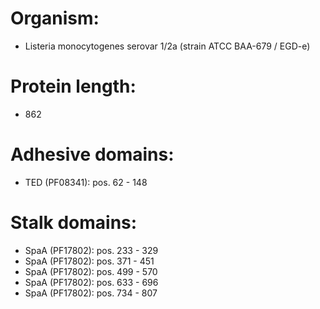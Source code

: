 * Organism:
- Listeria monocytogenes serovar 1/2a (strain ATCC BAA-679 / EGD-e)
* Protein length:
- 862
* Adhesive domains:
- TED (PF08341): pos. 62 - 148
* Stalk domains:
- SpaA (PF17802): pos. 233 - 329
- SpaA (PF17802): pos. 371 - 451
- SpaA (PF17802): pos. 499 - 570
- SpaA (PF17802): pos. 633 - 696
- SpaA (PF17802): pos. 734 - 807

